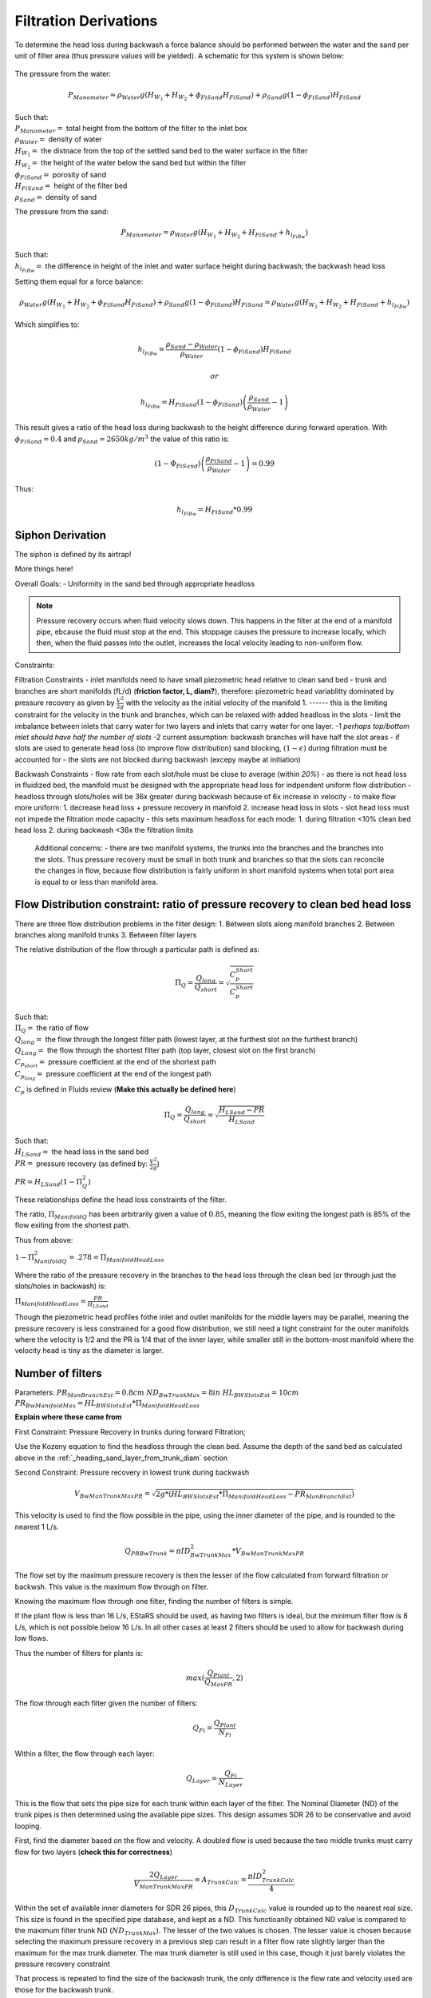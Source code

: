 .. _title_filtration_derivations:


***********************
Filtration Derivations
***********************

.. _derivation_backwash_headloss_force_balance:


To determine the head loss during backwash a force balance should be performed between the water and the sand per unit of filter area (thus pressure values will be yielded). A schematic for this system is shown below:

.. _figure_force_balance:
.. figure:: Images/figure_force_balance.png
    :align: center
    :width: 50%
    :alt: This figure is a simplified schematic of the filter force balance.


The pressure from the water:

.. math::

  P_{Manometer} = \rho_{Water} g \left( H_{W_1} + H_{W_2} + \phi_{FiSand} H_{FiSand} \right) + \rho_{Sand} g \left( 1 - \phi_{FiSand} \right) H_{FiSand}

| Such that:
| :math:`P_{Manometer} =` total height from the bottom of the filter to the inlet box
| :math:`\rho_{Water} =` density of water
| :math:`H_{W_1} =` the distnace from the top of the settled sand bed to the water surface in the filter
| :math:`H_{W_2} =` the height of the water below the sand bed but within the filter
| :math:`\phi_{FiSand} =` porosity of sand
| :math:`H_{FiSand} =` height of the filter bed
| :math:`\rho_{Sand} =` density of sand

The pressure from the sand:

.. math::
  P_{Manometer} = \rho_{Water} g \left( H_{W_1} + H_{W_2} + H_{FiSand} + h_{l_{FiBw}} \right)


| Such that:
| :math:`h_{l_{FiBw}} =` the difference in height of the inlet and water surface height during backwash; the backwash head loss


Setting them equal for a force balance:

.. math::

  \rho_{Water} g \left( H_{W_1} + H_{W_2} + \phi_{FiSand} H_{FiSand} \right) + \rho_{Sand} g \left( 1 - \phi_{FiSand} \right) H_{FiSand} = \rho_{Water} g \left( H_{W_1} + H_{W_2} + H_{FiSand} + h_{l_{FiBw}} \right)

Which simplifies to:

.. math::

  h_{l_{FiBw}} = \frac{\rho_{Sand} - \rho_{Water}}{\rho_{Water}} \left( 1 - \phi_{FiSand} \right) H_{FiSand}

  or

  h_{l_{FiBw}} = H_{FiSand} \left( 1 - \phi_{FiSand} \right)  \left( \frac{\rho_{Sand}}{\rho_{Water}} - 1 \right)

This result gives a ratio of the head loss during backwash to the height difference during forward operation. With :math:`\phi_{FiSand} = 0.4` and :math:`\rho_{Sand} = 2650 kg/m^3` the value of this ratio is:

.. math::

  \left( 1- \Phi_{FiSand} \right) \left( \frac{\rho_{FiSand}}{\rho_{Water}} - 1 \right) = 0.99

Thus:

.. math::  h_{l_{FiBw}} = H_{FiSand} * 0.99






.. _siphon_derivation:

Siphon Derivation
====================

The siphon is defined by its airtrap!



More things here!



Overall Goals:
- Uniformity in the sand bed through appropriate headloss

.. note::
  Pressure recovery occurs when fluid velocity slows down. This happens in the filter at the end of a manifold pipe, ebcause the fluid must stop at the end. This stoppage causes the pressure to increase locally, which then, when the fluid passes into the outlet, increases the local velocity leading to non-uniform flow.


Constraints:

Filtration Constraints
- inlet manifolds need to have small piezometric head relative to clean sand bed
- trunk and branches are short manifolds (fL/d) (**friction factor, L, diam?**), therefore: piezometric head variablitty dominated by pressure recovery as given by :math:`\frac{V^2}{2g}` with the velocity as the initial velocity of the manifold 1. ------ this is the limiting constraint for the velocity in the trunk and branches, which can be relaxed with added headloss in the slots
- limit the imbalance between inlets that carry water for two layers and inlets that carry water for one layer. -1 *perhaps top/bottom inlet should have half the number of slots* -2 current assumption: backwash branches will have half the slot areas
- if slots are used to generate head loss (to improve flow distribution) sand blocking, :math:`(1-\epsilon)` during filtration must be accounted for
- the slots are not blocked during backwash (excepy maybe at initiation)

Backwash Constraints
- flow rate from each slot/hole must be close to average (within *20%*)
- as there is not head loss in fluidized bed, the manifold must be designed with the appropriate head loss for indpendent uniform flow distribution
- headloss through slots/holes will be 36x greater during backwash because of 6x increase in velocity
- to make flow more uniform: 1. decrease head loss + pressure recovery in manifold 2.  increase head loss in slots
- slot head loss must not impede the filtration mode capacity
- this sets maximum headloss for each mode: 1. during filtration <10% clean bed head loss 2. during backwash <36x the filtration limits

  Additional concerns:
  - there are two manifold systems, the trunks into the branches and the branches into the slots. Thus pressure recovery must be small in both trunk and branches so that the slots can reconcile the changes in flow, because flow distribution is fairly uniform in short manifold systems when total port area is equal to or less than manifold area.



Flow Distribution constraint: ratio of pressure recovery to clean bed head loss
==================================================================================

There are three flow distribution problems in the filter design:
1. Between slots along manifold branches
2. Between branches along manifold trunks
3. Between filter layers

The relative distribution of the flow through a particular path is defined as:

.. math::

  \Pi_Q = \frac{Q_{long}}{Q_{short}} = \sqrt{\frac{C_p_{Short}}{C_p_{Short}}}

| Such that:
| :math:`\Pi_Q =` the ratio of flow
| :math:`Q_{long} =` the flow through the longest filter path (lowest layer, at the furthest slot on the furthest branch)
| :math:`Q_{Long} =` the flow through the shortest filter path (top layer, closest slot on the first branch)
| :math:`C_{p_{short}} =` pressure coefficient at the end of the shortest path
| :math:`C_{p_{long}} =` pressure coefficient at the end of the longest path

:math:`C_p` is defined in Fluids review (**Make this actually be defined here**)

.. math::

  \Pi_Q = \frac{Q_{long}}{Q_{short}} = \sqrt{\frac{H_{LSand}-PR}{H_{LSand}}}


| Such that:
| :math:`H_LSand =` the head loss in the sand bed
| :math:`PR =` pressure recovery (as defined by: :math:`\frac{V^2}{2g}`)


:math:`PR = H_{LSand}(1- \Pi_Q^2)`

These relationships define the head loss constraints of the filter.

The ratio, :math:`\Pi_{ManifoldQ}` has been arbitrarily given a value of :math:`0.85`, meaning the flow exiting the longest path is 85% of the flow exiting from the shortest path.

Thus from above:

:math:`1 - \Pi_{ManifoldQ}^2 = .278 = \Pi_{ManifoldHeadLoss}`

Where the ratio of the pressure recovery in the branches to the head loss through the clean bed (or through just the slots/holes in backwash) is:

:math:`\Pi_{ManifoldHeadLoss} = \frac{PR}{H_{LSand}}`

Though the piezometric head profiles fothe inlet and outlet manifolds for the middle layers may be parallel, meaning the pressure recovery is less constrained for a good flow distribution, we still need a tight constraint for the outer manifolds where the velocity is 1/2 and the PR is 1/4 that of the inner layer, while smaller still in the bottom-most manifold where the velocity head is tiny as the diameter is larger.




.. _heading_n_filter:

Number of filters
===================

Parameters:
:math:`PR_{ManBranchEst} = 0.8cm`
:math:`ND_{BwTrunkMax} = 8in`
:math:`HL_{BWSlotsEst}= 10cm`
:math:`PR_{BwManifoldMax} = HL_{BWSlotsEst}*\Pi_{ManifoldHeadLoss}`

**Explain where these came from**

First Constraint: Pressure Recovery in trunks during forward Filtration;

Use the Kozeny equation to find the headloss through the clean bed. Assume the depth of the sand bed as calculated above in the :ref:`_heading_sand_layer_from_trunk_diam` section

Second Constraint: Pressure recovery in lowest trunk during backwash

.. math:: V_{BwManTrunkMaxPR} = \sqrt{2g*(HL_{BWSlotsEst}*\Pi_{ManifoldHeadLoss} - PR_{ManBranchEst} )}

This velocity is used to find the flow possible in the pipe, using the inner diameter of the pipe, and is rounded to the nearest 1 L/s.

.. math:: Q_{PRBwTrunk} = \pi*ID_{BwTrunkMax}^2 * V_{BwManTrunkMaxPR}

The flow set by the maximum pressure recovery is then the lesser of the flow calculated from forward filtration or backwsh. This value is the maximum flow through on filter.

Knowing the maximum flow through one filter, finding the number of filters is simple.

If the plant flow is less than 16 L/s, EStaRS should be used, as having two filters is ideal, but the minimum filter flow is 8 L/s, which is not possible below 16 L/s.
In all other cases at least 2 filters should be used to allow for backwash during low flows.

Thus the number of filters for plants is:

.. math:: max(\frac{Q_{Plant}}{Q_{MaxPR}}, 2)

The flow through each filter given the number of filters:

.. math:: Q_{Fi} = \frac{Q_{Plant}}{N_{Fi}}

Within a filter, the flow through each layer:

.. math:: Q_{Layer} = \frac{Q_{Fi}}{N_{Layer}}

This is the flow that sets the pipe size for each trunk within each layer of the filter. The Nominal Diameter (ND) of the trunk pipes is then determined using the available pipe sizes. This design assumes SDR 26 to be conservative and avoid looping.

First, find the diameter based on the flow and velocity. A doubled flow is used because the two middle trunks must carry flow for two layers (**check this for correctness**)

.. math:: \frac{2Q_{Layer}}{V_{ManTrunkMaxPR}} = A_{TrunkCalc} = \frac{\pi*ID_{TrunkCalc}^2}{4}

Within the set of available inner diameters for SDR 26 pipes,  this :math:`D_{TrunkCalc}` value is rounded up to the nearest real size. This size is found in the specified pipe database, and kept as a ND. This functioanlly obtained ND value is compared to the maximum filter trunk ND (:math:`ND_{TrunkMax}`). The lesser of the two values is chosen. The lesser value is chosen because selecting the maximum pressure recovery in a previous step can result in a filter flow rate slightly larger than the maximum for the max trunk diameter. The max trunk diameter is still used in this case, though it just barely violates the pressure recovery constraint

That process is repeated to find the size of the backwash trunk, the only difference is the flow rate and velocity used are those for the backwash trunk.

.. math:: \frac{Q_{Fi}}{V_{BwManTrunkMaxPR}} = A_{BwTrunkCalc} = \frac{\pi*ID_{BwTrunkCalc}^2}{4}

Finding the pipe sizes lets the pressure recovery be determiend for the trunk in forward filtration:

.. math:: PR = \frac{V^2}{2g} \longrightarrow \frac{\frac{2Q_{Layer}}{\pi*D_{Trunk}^2}}{2g} = PR_{ForwardTrunk}


and in backwash:

.. math:: \frac{\frac{2Q_{Fi}}{\pi*D_{TrunkBw}^2}}{2g} = PR_{BwTrunk}

These values allow the necessary height of sand in each layer to be determined, as in the following section.

.. _heading_sand_layer_from_trunk_diam:

Sand Layer Thickness as Function of trunk diameters
====================================================


To make construction easier, all sand depths get rounded up to the nearest centimeter.

The following are the functions which determine the heights of the all the sand layers.

.. math:: H_{layer} = f(ND_{trunk}) =

This relates to the distance between the manifold branches and how the water will distribute amoung the layers.

<Insert picture of side view of filter>


Clean bed head loss
====================

The headloss through a bed of sand is determined with the Kozeny Equation (**ref for this eventually**)

The head loss between the lowest layer is different than the other five layers because, it is slightly thicker as calculated just above.

Auxilliary box widths and plumbing
===================================

not today

Number of manifold branches
==============================

Constraints for number of manifold branches:
1. Even number, because branches on both sides of the trunks
2. max allowable flow through backwash branches
3. allowable **average** flow for pressure recovery term

First, the maximum pressure recovery in backwash branch:

.. math:: PR_{BwManBranchMax} = HL_{BWSlotsEst}*\Pi_{ManifoldHeadLoss} - PR_{BwTrunk}

the resulting velocity from this pressure recovery:

.. math:: V_{BwManBranchMax} = \sqrt{2g*PR_{BwManBranchMax}}

The maximum allowable flow through this branch is then:

.. math:: Q_{BwBranchMaxPR} = V_{BwManBranchMax}*\pi*IR_{BranchManifold}^2

The allowable average flow is also necessary, which is derived thusly:

.. math:: \Pi_{Q} = \frac{Q_{min}}{Q_{max}}

Assume linear flow distrubution between branches:

.. math::

  Q_{ave} = \frac{Q_{max} + Q_{min}}{2}

  Q_{ave} = \frac{Q_{max} + \Pi_{Q}Q_{max}}{2}

  Q_{ave} = Q_{max}(\frac{1 + \Pi_{Q}} {2} )

  \Pi_{Q} = \sqrt{1 - \Pi_{HL}}

  Q_{ave} = Q_{max}(\frac{1 + \sqrt{1 - \Pi_{HL}}} {2} )

Thus, the average allowable flow:

.. math:: Q_{BwBranchAveMaxPR} = Q_{BwBranchMaxPR}(\frac{1 + \sqrt{1-\frac{PR_{BwTrunk}}{HL_{BWSlotsEst}}}} {2} )

Then the number of manifold branches (rounded up to he nearest even number) because of backwash flow distribution:

.. math:: N_{BwManBranchMin} =  \frac{Q_{Fi}}{Q_{BwBranchAveMaxPR}}

.. _heading_n_manifold_for_filt:

To determine the minimum for the forward filtration flow distribution is a similar process with flows and PR adjusted for forward flow.

.. math:: PR_{ManBranchMax} = HL_{CleanLayerMin}*\Pi_{ManifoldHeadLoss} - PR_{ForwardTrunk}

The resulting velocity from this pressure recovery:

.. math:: V_{ManBranchMax} = \sqrt{2g*PR_{ManBranchMax}}

The maximum allowable flow through this branch is then:

.. math:: Q_{ForwardBranchMaxPR} = V_{ManBranchMax}*\pi*IR_{BranchManifold}^2

The average allowable flow:

.. math:: Q_{ForwardBranchAveMaxPR} = Q_{ForwardBranchMaxPR}(\frac{1 + \sqrt{1 - \frac{PR_{ForwardTrunk}}{HL_{CleanLayer}}}} {2} )

Then the number of manifold branches (rounded up to he nearest even number) because of backwash flow distribution:

.. math:: N_{ManBranchMin} =  \frac{2Q_{Layer}}{Q_{ForwardBranchAveMaxPR}}

Then the design minimum number of branches is the maximum of the two minimums:

.. math:: N_{ManBranchMin} \ and \ N_{BwManBranchMin}:

In addition to the minimums based on the flow constraints, a maximum number of branches exists for geometry reasons, so that the filter box width matches the auxiliary box width (when there is more than one filter)

This maximum is determined by the following rounded down to a whole number:

.. math::

  N_{ManSideBranchMaxMult} = \frac{\frac{A_{Active}}{W_{ActiveMin}} - OD_{BwManBranch} + L_{ManFerncoCoupling} + S_{BranchToWall}}{B_{ManifoldBranch}}

| Such that:
| :math:`N_{ManSideBranchMaxMult} =` the maximum number of branches per side
| :math:`A_{Active} =` the active area of the filter (perpendicular ot flow direction)
| :math:`W_{ActiveMin} =` the width of the filter area (**length of trunk?**)
| :math:`OD_{BwManBranch} =` the outer diameter of the branch piping
| :math:`L_{ManFerncoCoupling} =` the length of the fernco coupling (**in legnth dir of branches?**)
| :math:`S_{BranchToWall} =` the spacing from the end of the branch to the inner edge of the filter
| :math:`B_{ManifoldBranch} =` the **length?** of the branches

(should have a sketch for dimensions!)

As there are branches on both sides of the trunk, this number id multiplied by 2 to get the total maximum number of branches.

.. math::

  N_{ManBranchMaxMult} = 2*N_{ManSideBranchMaxMult}

**Include only one filter????????? that design is in here?????
the red text is here with a not from skyler or the error if the geo branches doesn't meet flow distribtuion constraint????**










Filter box dimensions and manifold pipe lengths
================================================

.. note::
  In this section and beyond, B is used to describe the center-to-center distance between features (such as slots or orifices) and W is the width of a feature (such as the width of a slot)

From the number of manifold branches the lengths of the manifold pipes as well as the various filter box dimensions can be determined.

The total length of the filter (which is in the direction of the trunk) is determined by adding the spaces the branches take up.

In this section several "expert inputs" become relevant. Expert input are parameters that are the same across all plants due to constraints during construction or set sizes of equipment. The other use of expert inputs if for values determined to be functional, but without the same research pressure to make them perfectly correct. An example of this is the spacing between manifold branches.

The total length of the filter is the sum of several things:

.. math::

  L_{Fi} = (\frac{N_{ManBranch}}{2} -1 )B_{ManifoldBranch} + OD_{BwManBranch} + L_{ManFerncoCoupling} + S_{BranchToWall}

The active width of the filter is the active area divided by the length:

.. math::

  W_{Active} = \frac{A_{Active}}{L_Fi}

This width is the active filter width, which does not include the projected area of the trunk lines, though it is assumed that the space betweent the branch holders contributes to the active area.

The the total width is:

.. math::

  W_{Fi} = W_{Active} + OD_{BWTrunk}

The width of the filter entrance is the sum of half the width of the filter, the outer radius of the cap of the backwash trunk, the minimum space between fittings in a tank or fittings and the wall of the tank, the thickness of the filter walls, and the thickness of the filter box walls. That is:

.. math:: W_{entrance} = \frac{W_{Fi}}{2} + OR_{Fitting} + S_{Fitting} + T_{FiWall} + T_{FiBoxWall}

The width of the filter overflow depends in the number of filters. If there is one filter, then :math:`W_{FiOverflow} = W_{FiOverflowMin}`. In most cases when there are 2 or more filters, the width of the overflow box is:

.. math:: W_{FiOverflow} = W_{Fi} + T_{FiWall} - W_{FiEntrance} - 2T_{FiBoxWall}

The length of the filter with regards to the manifold braches is the next calculable attribute:

.. math:: L_{ManBranch} = \frac{W_{Fi}}{2} - OR_{Fitting} - OR_{BranchHolder} + 2L_{ManBranchExt} - S_{ManAssembly}


This length is the length of the filter per manifold branch.  Thus the total length of the filter where the manifold branches are is this lengths multiplied by the number of branches:

.. math::

  L_{ManBranchTot} = L_{ManBranch}N_{ManBranch}

The length of the backwash manifold is calculated similarly.

.. math::

  L_{BwManBranch} = \frac{W_{Fi}}{2} - OR_{BwTrunk} - OR_{FittingBWBranchHolder} - OR_{BWBranchHolder} + 2L_{ManBranchExt} - S_{ManAssembly}

  L_{BwManBranchTot} = L_{BwManBranch}N_{ManBranch}

Next, the length of the trunks:

.. math::

  L_{Trunk} = L_{Fi} - \frac{L_{ManFerncoCoupling}}{2} - T_{TrunkCap} - S_{ManAssembly}

  L_{BWTrunk} = L_{Fi} - \frac{L_{ManFerncoCoupling}}{2} - T_{BwTrunkCap} - S_{ManAssembly}

And the lengths of the branch holders:

.. math::

  L_{BranchHolder} = L_{Fi} - 2T_{BranchHolder} - 2S_{ManAssembly}

  L_{BwBranchHolder} = L_{Fi} - 2T_{BwBranchHolder} - 2S_{ManAssembly}





Manifold slot/orifice design
===============================

**Note** Previously all manifold branches were slotted, and the middle two inlets and hte three outlets had identical slotted pipes. The top and bottom inlets  were different becausethey only received half the flow but we wanted the same slot head loss through all manifolds.

Now the design has changed to having inlet branches with orifices instead of slots to avoid clogging. Sand is kept out with downward-facing U-channels around the pipes that create gravity exclusion zones. The outlet manifdol are stll slotted because we don't yet have a design that would keep sand out of the orifices during normal filtration.

The basis of the design of the orifices is the head loss through the bottom manifold orifices during backwash in order to get good flow distribution along the manifold.

.. math::

  HL_{BwOrificeEst} = \frac{PR_{BwManTotal}}{\Pi_{ManifoldHeadLoss}}

  A_BwManOrificeEst = \frac{Q_{Fi}}{\Pi_{VC}\sqrt{2g(HL_{BwOrificeEst})}}

  A_{BwManOrificeEst} = 2A_{BwManOrificeEst}

  A_{TopManOrificeEst} = A_{BwManOrificeEst}

  A_{OutletManSlots} = A_{InletManOrificesEst}


Outlet Design:

Parameters:

.. math::

  B_{ManSlot} = \frac{1}{8}in = 3.175mm

  N_{SlotRows} = 2

Lengths:

.. math::

  L_{OutletManSlotBranchTotal} = \frac{A_{OutletManSlots}}{W_{ManSlots}N_{ManBranch}}

  L_{OutletBranchSlotted} = L_{ManBranch} - 2L_{ManBranchExt} - B_{ManSlot}

Number of outlet slots per branch, then rounded down to the nearest integer:

.. math:: N_{OutletManSlotsPerRow} =  \frac{L_{OutletBranchSlotted}}{B_{ManSlot}}

Then the number of the slots per branch:

.. math:: N_{OutletManSlotsPerBranch} = N_{OutletManSlotsPerRow}N_{SlotRows}

Thus the length of the slot is:

.. math:: L_{OutletManSlotCurvedInner} = \frac{ L_{OutletManSlotBranchTotal}}{N_{OutletManSlotsPerBranch}}

This amount should be checked to ensure that it does not exceed what is possible given the 1/2 unner circumference of the branch.

Inlet Design:


Parameter:
:math:`B_{ManOrificeEst} = 1cm`
.. is this a diameter of the orifice?

For the backwash branches the maximum number of orifices is (rounded down an integer):

.. math:: N_{BwManBranchOrificeMax} = \frac{L_{BwManBranch} - 2L_{ManBranchExt} - B_{ManOrificeEst}}{B_{ManOrificeEst}}

The maximum number of orifices on the backwas manifold is:

.. math:: N_{BwManOrificeMax} = N_{ManBranch} N_{BwManBranchOrificeMax}

On the other inlets an identical calculation is done :

.. math::

  N_{ManBranchOrificeMax} = \frac{L_{ManBranch} - 2L_{ManBranchExt} - B_{ManOrificeEst}}{B_{ManOrificeEst}}

  N_{ManOrificeMax} = N_{ManBranch} N_{ManBranchOrificesMax}

  -----

Determining the diameter of the orifices is next.
In this design only drill bit sizes of 1/4" and 1/8" are considered. The total area of the orifices is divided by the maximum number of orifices. From this a radius is calculated and double to get a diameter. This diameter is compared to the available  drill bit options and rounded up to the closest size. This is done for the backwash manifold, inner inlet manifolds, and the top inlet manifold as shown below:
.. why are these the only two drill bit sizes considered?

.. math::

  D_{BwManOrifice} = 2\sqrt{\frac{A_{BwManOrificeEst}}{\pi* N_{BwManBranchOrificesMax}}}

  D_{InletManOrifice} = 2\sqrt{\frac{A_{InletManOrificeEst}}{\pi* N_{ManOrificesMax}}}

  D_{TopManOrifice} = 2\sqrt{\frac{A_{TopManOrificeEst}}{\pi* N_{ManOrificesMax}}}

Thus the hole size is determined!

The actual number of inlet orifices can then be calculated. A calculation is done for each "type" of inlet, if that number is larger than the maximum allowed number of orifices then the maximum is used. Otherwise the calculated number is used.

The calculations for number of orifices based on orifice size is:

.. math::

  N_{BwManOrificesCalc} = \frac{A_{InletManOrificesEst}}{\frac{\pi}{4}*D_{BwManOrifice}^2}

  N_{InletManOrificesCalc} = \frac{A_{InletManOrificesEst}}{\frac{\pi}{4}*D_{InletManOrifice}^2}

  N_{TopManOrificesCalc} = \frac{A_{FiTopManOrificesEst}}{\frac{\pi}{4}*D_{TopManOrifice}^2}

Comparing these calculations to the output provides values for :math:`N_{BwManOrifices}`, :math:`N_{InletManOrifices}`, and :math:`N_{TopManOrifices}` which are then used to find the actual areas of the inlet orifices

.. math::

  A_{BwManOrifices} = \frac{\pi}{4}D_{BwManOrifice}^2 * N_{BwManOrifices}

  A_{InletManOrifices} =  \frac{\pi}{4}D_{InletManOrifice}^2 * N_{InletManOrifices}

  A_{TopManOrifices} =  \frac{\pi}{4}D_{TopManOrifice}^2 * N_{TopManOrifices}

------

Recalling the outlet area, a conservative headloss calculation can be made accounting for sand blockage. Currently, this is not included inteh total path headloss; it is unclear if it applies.

.. math::

  HL_{OutletSlotForward} = \frac{(\frac{2Q_{FiLayer}}{A_{OutletManSlots}*\epsilon_{Sand}*\Pi_{VCOrifice}})^2}{2g}

Additionally the headloss from each of the inlets can be found.

.. math::

  HL_{BwManOrifice} = \frac{(\frac{Q_{Fi}}{A_{BwManOrifices}*\epsilon_{Sand}*\Pi_{VCOrifice}})^2}{2g}

  HL_{BwManOrificeForward} = \frac{(\frac{Q_{FiLayer}}{A_{BwManOrifices}*\epsilon_{Sand}*\Pi_{VCOrifice}})^2}{2g}

  HL_{InletManOrificeForward} = \frac{(\frac{2Q_{FiLayer}}{A_{InletManOrifices}*\epsilon_{Sand}*\Pi_{VCOrifice}})^2}{2g}

  HL_{TopManOrificeForward} = \frac{(\frac{Q_{FiLayer}}{A_{TopManOrifices}*\epsilon_{Sand}*\Pi_{VCOrifice}})^2}{2g}


Plumbing head losses
======================

Total Sand depth and backwash head loss
========================================

Here, :math:`H` is used as height of sand, though as the filter extends downward it may be more intuitive to think of this as a depth of sand.

The overall depth of sand is:

.. math:: H_{Sand} = (N_{Layer} - 1)H_{Layer} + H_{BottomLayer} + OR_{BwManBranchFitting} + OR_{ManBranch}

During filtration not all of the sand is activiely involved in the process, the amount of sand that is active is all the sand contained in the sand layers.

.. math:: H_{SandActive} = H_{Sand} - OR_{BwManBranch} - OR_{ManBranch}

The height of the fluidized sand bed is the height of the settled sand bed times the expansion ratio:

.. math:: H_{FluidizedBed} = \Pi_{Fluidized} H_{Sand}

Knowing the depth of the fluidized bed allows the steady state headloss to be calculated for backwash.

.. math::

  HL_{BwSandSS} = \frac{H_{Sand}(\rho_{Sand} - \rho_{H2O})(1 - \epsilon_{Sand})}  {\rho_{H20}}

The value of this HL is very close to the total depth of sand in the filter, though it should be noted that this value does neglect losses in the plumbing.

.. math:: HL_{Terminal} = HL_{CleanLayer} + HL_{Dirty}

.. math:: HL_{BwInitiation} = HL_{BwSF} + HL_{BwSandSS}

.. note:: What are these terms? have them explained! also explain how the terms below are gotten

How much does the filter bed over-fluidize when the entrance box level lowers after backwash initiation!

.. math::

  H_{FluidizedBedVariation} = \frac{(HL_{BwInitiation}-HL_{BwSandSS})(W_{FiEntrance}L_{FiEntranceEst} - 3 \pi OR_{Trunk}^2 - \pi OR_{BwTrunk}^2)}{A_{FiActive}}




Path head loss calculations and flow distribution between layers
=================================================================

Now that the sand layer depth is set the Kozeny Head Loss can be determined for the clean bed and the headloss through various flow paths can be determined.

First use the Kozeny Equation (**ref kozeny** )to find the HL in the central layers and also the bottom layer with :math:`H_{Layer}` and :math:`H_{BottomLayer}`



Siphon design
===============

Inlet channel and elevations
=============================

Elevations
===========

Inlet Weir Design
==================

Entrance and overflow box lengths (X-direction)
===============================================

Siphon Valve sizes
===================

Sand Removal Pipe
==================

Trunk Line purge valves
=========================

Main plant drain channel
=========================

Sand Volume
=============

Backwash Lagoon
=================
